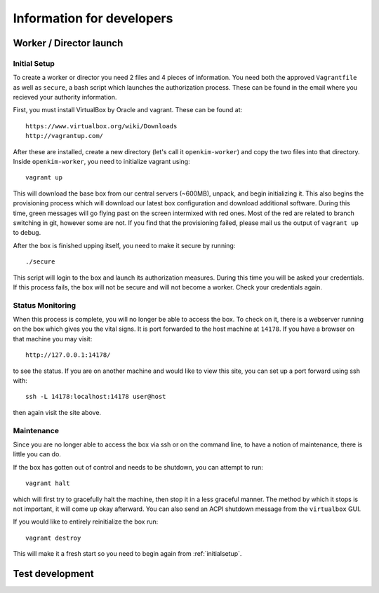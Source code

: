 Information for developers
==========================


Worker / Director launch
------------------------

.. _initialsetup: 

Initial Setup
^^^^^^^^^^^^^
To create a worker or director you need 2 files and 4 pieces of information.
You need both the approved ``Vagrantfile`` as well as ``secure``, a bash
script which launches the authorization process.  These can be found in
the email where you recieved your authority information.

First, you must install VirtualBox by Oracle and vagrant.  These can be found
at::

    https://www.virtualbox.org/wiki/Downloads
    http://vagrantup.com/

After these are installed, create a new directory (let's call it ``openkim-worker``) and copy the two files
into that directory.  Inside ``openkim-worker``, you need to initialize vagrant using::

    vagrant up

This will download the base box from our central servers (~600MB), unpack, and begin initializing it.
This also begins the provisioning process which will download our latest box configuration 
and download additional software.  During this time, green messages will go flying past on the
screen intermixed with red ones.  Most of the red are related to branch switching in git, however
some are not.  If you find that the provisioning failed, please mail us the output of ``vagrant up`` 
to debug.

After the box is finished upping itself, you need to make it secure by running::

    ./secure

This script will login to the box and launch its authorization measures.  During this time you
will be asked your credentials.  If this process fails, the box will not be secure and
will not become a worker.  Check your credentials again.


Status Monitoring
^^^^^^^^^^^^^^^^^
When this process is complete, you will no longer be able to access the box.  To check on it, there
is a webserver running on the box which gives you the vital signs.  It is port forwarded to the host 
machine at ``14178``.  If you have a browser on that machine you may visit::

    http://127.0.0.1:14178/

to see the status.  If you are on another machine and would like to view this site, you can set
up a port forward using ssh with::

    ssh -L 14178:localhost:14178 user@host 

then again visit the site above.  


Maintenance
^^^^^^^^^^^
Since you are no longer able to access the box via ssh or on the command line, to 
have a notion of maintenance, there is little you can do.  

If the box has gotten out of control and needs to be shutdown, you can attempt to run::

    vagrant halt

which will first try to gracefully halt the machine, then stop it in a less graceful manner.
The method by which it stops is not important, it will come up okay afterward.  You can
also send an ACPI shutdown message from the ``virtualbox`` GUI.

If you would like to entirely reinitialize the box run::

    vagrant destroy

This will make it a fresh start so you need to begin again from :ref:`initialsetup`.


Test development
----------------
